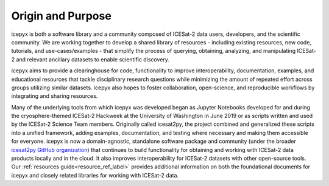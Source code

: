 Origin and Purpose
==================

icepyx is both a software library and a community composed of ICESat-2 data users, developers, and the scientific community. We are working together to develop a shared library of resources - including existing resources, new code, tutorials, and use-cases/examples - that simplify the process of querying, obtaining, analyzing, and manipulating ICESat-2 and relevant ancillary datasets to enable scientific discovery.

icepyx aims to provide a clearinghouse for code, functionality to improve interoperability, documentation, examples, and educational resources that tackle disciplinary research questions while minimizing the amount of repeated effort across groups utilizing similar datasets. icepyx also hopes to foster collaboration, open-science, and reproducible workflows by integrating and sharing resources.

Many of the underlying tools from which icepyx was developed began as Jupyter Notebooks developed for and during the cryosphere-themed ICESat-2 Hackweek at the University of Washington in June 2019 or as scripts written and used by the ICESat-2 Science Team members. 
Originally called icesat2py, the project combined and generalized these scripts into a unified framework, adding examples, documentation, and testing where necessary and making them accessible for everyone. 
icepyx is now a domain-agnostic, standalone software package and community (under the broader `icesat2py GitHub organization <https://github.com/icesat2py>`_) that continues to build functionality for obtaining and working with ICESat-2 data products locally and in the cloud. 
It also improves interoperability for ICESat-2 datasets with other open-source tools. 
Our :ref:`resources guide<resource_ref_label>` provides additional information on both the foundational documents for icepyx and closely related libraries for working with ICESat-2 data.
